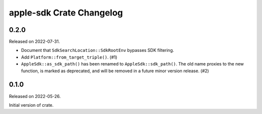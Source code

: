 =========================
apple-sdk Crate Changelog
=========================

0.2.0
=====

Released on 2022-07-31.

* Document that ``SdkSearchLocation::SdkRootEnv`` bypasses SDK filtering.
* Add ``Platform::from_target_triple()``. (#1)
* ``AppleSdk::as_sdk_path()`` has been renamed to ``AppleSdk::sdk_path()``. The
  old name proxies to the new function, is marked as deprecated, and will be
  removed in a future minor version release. (#2)

0.1.0
=====

Released on 2022-05-26.

Initial version of crate.
